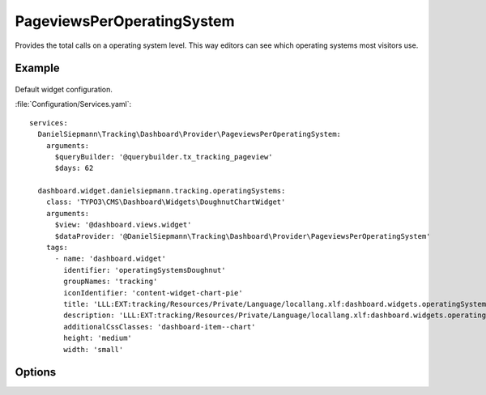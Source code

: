 .. php:namespace:: DanielSiepmann\Tracking\Dashboard\Provider
.. program:: DanielSiepmann\Tracking\Dashboard\Provider\PageviewsPerOperatingSystem

.. _pageviewsperoperatingsystem:

===========================
PageviewsPerOperatingSystem
===========================

Provides the total calls on a operating system level.
This way editors can see which operating systems most visitors use.

Example
=======

.. figure:: /Images/Widgets/PageviewsPerOperatingSystem.png
    :align: center

Default widget configuration.

:file:`Configuration/Services.yaml`::

   services:
     DanielSiepmann\Tracking\Dashboard\Provider\PageviewsPerOperatingSystem:
       arguments:
         $queryBuilder: '@querybuilder.tx_tracking_pageview'
         $days: 62

     dashboard.widget.danielsiepmann.tracking.operatingSystems:
       class: 'TYPO3\CMS\Dashboard\Widgets\DoughnutChartWidget'
       arguments:
         $view: '@dashboard.views.widget'
         $dataProvider: '@DanielSiepmann\Tracking\Dashboard\Provider\PageviewsPerOperatingSystem'
       tags:
         - name: 'dashboard.widget'
           identifier: 'operatingSystemsDoughnut'
           groupNames: 'tracking'
           iconIdentifier: 'content-widget-chart-pie'
           title: 'LLL:EXT:tracking/Resources/Private/Language/locallang.xlf:dashboard.widgets.operatingSystemsDoughnut.title'
           description: 'LLL:EXT:tracking/Resources/Private/Language/locallang.xlf:dashboard.widgets.operatingSystemsDoughnut.description'
           additionalCssClasses: 'dashboard-item--chart'
           height: 'medium'
           width: 'small'

Options
=======

.. option:: $days

   Integer defining the number of days to respect.

   Defaults to 31.

.. option:: $maxResults

   Integer defining how many pages should be shown.
   Defaults to 6 because EXT:dashboard only provides 6 colors.

   Defaults to 6.

